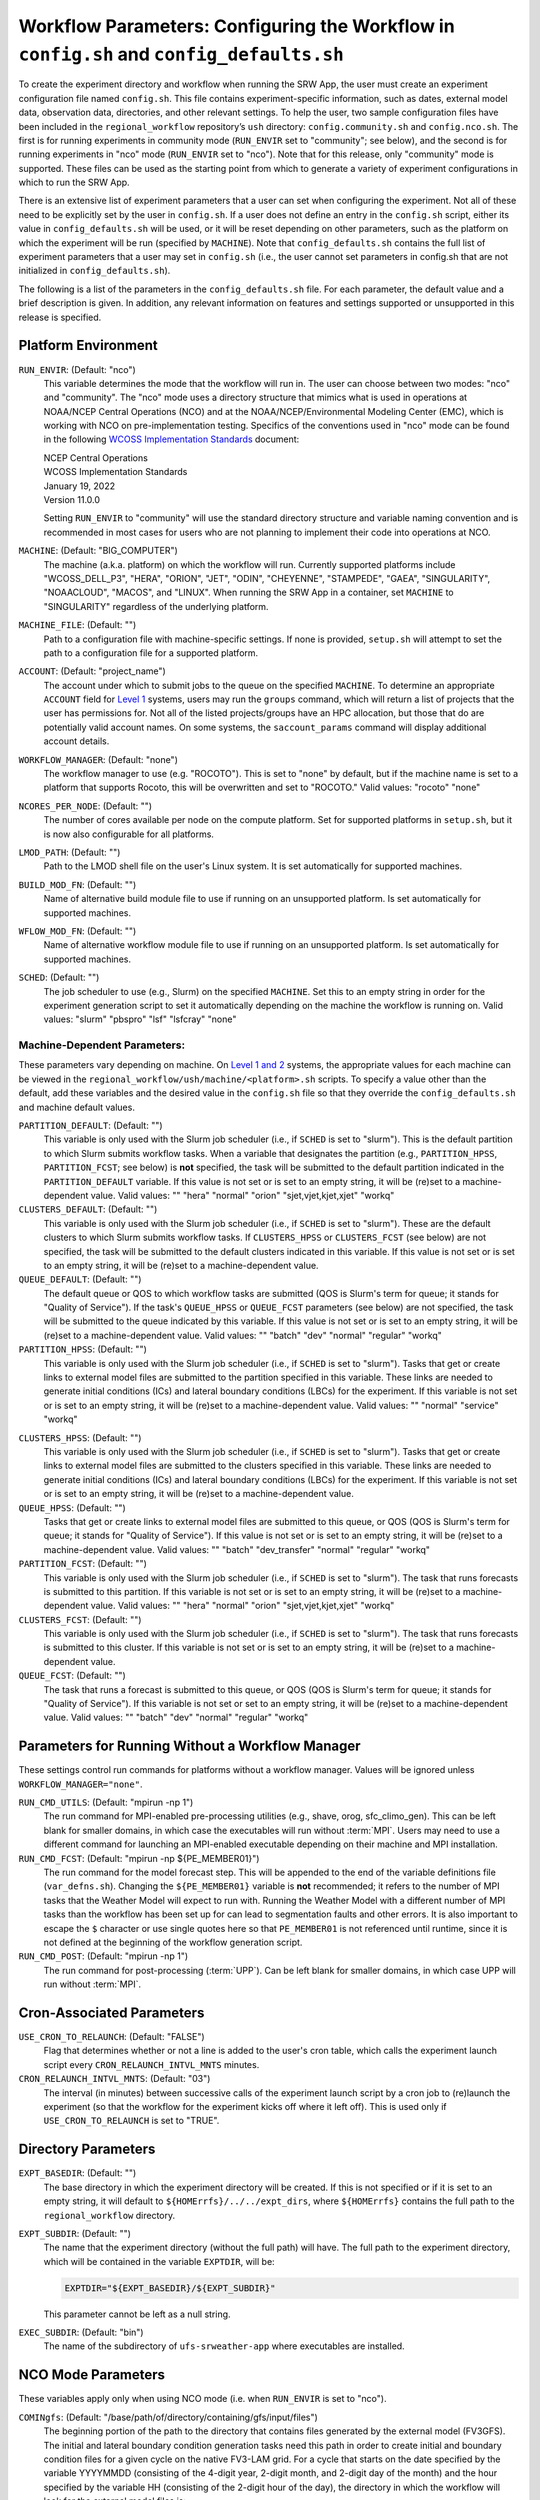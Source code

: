 .. _ConfigWorkflow:

============================================================================================
Workflow Parameters: Configuring the Workflow in ``config.sh`` and ``config_defaults.sh``		
============================================================================================
To create the experiment directory and workflow when running the SRW App, the user must create an experiment configuration file named ``config.sh``. This file contains experiment-specific information, such as dates, external model data, observation data, directories, and other relevant settings. To help the user, two sample configuration files have been included in the ``regional_workflow`` repository’s ``ush`` directory: ``config.community.sh`` and ``config.nco.sh``. The first is for running experiments in community mode (``RUN_ENVIR`` set to "community"; see below), and the second is for running experiments in "nco" mode (``RUN_ENVIR`` set to "nco"). Note that for this release, only "community" mode is supported. These files can be used as the starting point from which to generate a variety of experiment configurations in which to run the SRW App.

There is an extensive list of experiment parameters that a user can set when configuring the experiment. Not all of these need to be explicitly set by the user in ``config.sh``. If a user does not define an entry in the ``config.sh`` script, either its value in ``config_defaults.sh`` will be used, or it will be reset depending on other parameters, such as the platform on which the experiment will be run (specified by ``MACHINE``). Note that ``config_defaults.sh`` contains the full list of experiment parameters that a user may set in ``config.sh`` (i.e., the user cannot set parameters in config.sh that are not initialized in ``config_defaults.sh``).

The following is a list of the parameters in the ``config_defaults.sh`` file. For each parameter, the default value and a brief description is given. In addition, any relevant information on features and settings supported or unsupported in this release is specified.

Platform Environment
====================
``RUN_ENVIR``: (Default: "nco")
   This variable determines the mode that the workflow will run in. The user can choose between two modes: "nco" and "community". The "nco" mode uses a directory structure that mimics what is used in operations at NOAA/NCEP Central Operations (NCO) and at the NOAA/NCEP/Environmental Modeling Center (EMC), which is working with NCO on pre-implementation testing. Specifics of the conventions used in "nco" mode can be found in the following `WCOSS Implementation Standards <https://www.nco.ncep.noaa.gov/idsb/implementation_standards/>`__ document:

   | NCEP Central Operations
   | WCOSS Implementation Standards
   | January 19, 2022
   | Version 11.0.0
   
   Setting ``RUN_ENVIR`` to "community" will use the standard directory structure and variable naming convention and is recommended in most cases for users who are not planning to implement their code into operations at NCO.

``MACHINE``: (Default: "BIG_COMPUTER")
   The machine (a.k.a. platform) on which the workflow will run. Currently supported platforms include "WCOSS_DELL_P3", "HERA", "ORION", "JET", "ODIN", "CHEYENNE", "STAMPEDE", "GAEA", "SINGULARITY", "NOAACLOUD", "MACOS", and "LINUX". When running the SRW App in a container, set ``MACHINE`` to "SINGULARITY" regardless of the underlying platform. 

``MACHINE_FILE``: (Default: "")
   Path to a configuration file with machine-specific settings. If none is provided, ``setup.sh`` will attempt to set the path to a configuration file for a supported platform.

``ACCOUNT``: (Default: "project_name")
   The account under which to submit jobs to the queue on the specified ``MACHINE``. To determine an appropriate ``ACCOUNT`` field for `Level 1 <https://github.com/ufs-community/ufs-srweather-app/wiki/Supported-Platforms-and-Compilers>`__ systems, users may run the ``groups`` command, which will return a list of projects that the user has permissions for. Not all of the listed projects/groups have an HPC allocation, but those that do are potentially valid account names. On some systems, the ``saccount_params`` command will display additional account details. 

``WORKFLOW_MANAGER``: (Default: "none")
   The workflow manager to use (e.g. "ROCOTO"). This is set to "none" by default, but if the machine name is set to a platform that supports Rocoto, this will be overwritten and set to "ROCOTO." Valid values: "rocoto" "none"

``NCORES_PER_NODE``: (Default: "")
   The number of cores available per node on the compute platform. Set for supported platforms in ``setup.sh``, but it is now also configurable for all platforms.

``LMOD_PATH``: (Default: "")
   Path to the LMOD shell file on the user's Linux system. It is set automatically for supported machines.

``BUILD_MOD_FN``: (Default: "")
   Name of alternative build module file to use if running on an unsupported platform. Is set automatically for supported machines.

``WFLOW_MOD_FN``: (Default: "")
   Name of alternative workflow module file to use if running on an unsupported platform. Is set automatically for supported machines.

``SCHED``: (Default: "")
   The job scheduler to use (e.g., Slurm) on the specified ``MACHINE``. Set this to an empty string in order for the experiment generation script to set it automatically depending on the machine the workflow is running on. Valid values: "slurm" "pbspro" "lsf" "lsfcray" "none"

Machine-Dependent Parameters:
-------------------------------
These parameters vary depending on machine. On `Level 1 and 2 <https://github.com/ufs-community/ufs-srweather-app/wiki/Supported-Platforms-and-Compilers>`__ systems, the appropriate values for each machine can be viewed in the ``regional_workflow/ush/machine/<platform>.sh`` scripts. To specify a value other than the default, add these variables and the desired value in the ``config.sh`` file so that they override the ``config_defaults.sh`` and machine default values. 

``PARTITION_DEFAULT``: (Default: "")
   This variable is only used with the Slurm job scheduler (i.e., if ``SCHED`` is set to "slurm"). This is the default partition to which Slurm submits workflow tasks. When a variable that designates the partition (e.g., ``PARTITION_HPSS``, ``PARTITION_FCST``; see below) is **not** specified, the task will be submitted to the default partition indicated in the ``PARTITION_DEFAULT`` variable. If this value is not set or is set to an empty string, it will be (re)set to a machine-dependent value. Valid values: "" "hera" "normal" "orion" "sjet,vjet,kjet,xjet" "workq"

``CLUSTERS_DEFAULT``: (Default: "")
   This variable is only used with the Slurm job scheduler (i.e., if ``SCHED`` is set to "slurm"). These are the default clusters to which Slurm submits workflow tasks. If ``CLUSTERS_HPSS`` or ``CLUSTERS_FCST`` (see below) are not specified, the task will be submitted to the default clusters indicated in this variable. If this value is not set or is set to an empty string, it will be (re)set to a machine-dependent value. 

``QUEUE_DEFAULT``: (Default: "")
   The default queue or QOS to which workflow tasks are submitted (QOS is Slurm's term for queue; it stands for "Quality of Service"). If the task's ``QUEUE_HPSS`` or ``QUEUE_FCST`` parameters (see below) are not specified, the task will be submitted to the queue indicated by this variable. If this value is not set or is set to an empty string, it will be (re)set to a machine-dependent value. Valid values: "" "batch" "dev" "normal" "regular" "workq"

``PARTITION_HPSS``: (Default: "")
   This variable is only used with the Slurm job scheduler (i.e., if ``SCHED`` is set to "slurm"). Tasks that get or create links to external model files are submitted to the partition specified in this variable. These links are needed to generate initial conditions (ICs) and lateral boundary conditions (LBCs) for the experiment. If this variable is not set or is set to an empty string, it will be (re)set to a machine-dependent value. Valid values: "" "normal" "service" "workq"

..
   COMMENT: Wouldn't it be reset to the PARTITION_DEFAULT value? 

``CLUSTERS_HPSS``: (Default: "")
   This variable is only used with the Slurm job scheduler (i.e., if ``SCHED`` is set to "slurm"). Tasks that get or create links to external model files are submitted to the clusters specified in this variable. These links are needed to generate initial conditions (ICs) and lateral boundary conditions (LBCs) for the experiment. If this variable is not set or is set to an empty string, it will be (re)set to a machine-dependent value. 

``QUEUE_HPSS``: (Default: "")
   Tasks that get or create links to external model files are submitted to this queue, or QOS (QOS is Slurm's term for queue; it stands for "Quality of Service"). If this value is not set or is set to an empty string, it will be (re)set to a machine-dependent value. Valid values: "" "batch" "dev_transfer" "normal" "regular" "workq"

``PARTITION_FCST``: (Default: "")
   This variable is only used with the Slurm job scheduler (i.e., if ``SCHED`` is set to "slurm"). The task that runs forecasts is submitted to this partition. If this variable is not set or is set to an empty string, it will be (re)set to a machine-dependent value. Valid values: "" "hera" "normal" "orion" "sjet,vjet,kjet,xjet" "workq"

``CLUSTERS_FCST``: (Default: "")
   This variable is only used with the Slurm job scheduler (i.e., if ``SCHED`` is set to "slurm"). The task that runs forecasts is submitted to this cluster. If this variable is not set or is set to an empty string, it will be (re)set to a machine-dependent value. 

``QUEUE_FCST``: (Default: "")
   The task that runs a forecast is submitted to this queue, or QOS (QOS is Slurm's term for queue; it stands for "Quality of Service"). If this variable is not set or set to an empty string, it will be (re)set to a machine-dependent value. Valid values: "" "batch" "dev" "normal" "regular" "workq"

Parameters for Running Without a Workflow Manager
=================================================
These settings control run commands for platforms without a workflow manager. Values will be ignored unless ``WORKFLOW_MANAGER="none"``.

``RUN_CMD_UTILS``: (Default: "mpirun -np 1")
   The run command for MPI-enabled pre-processing utilities (e.g., shave, orog, sfc_climo_gen). This can be left blank for smaller domains, in which case the executables will run without :term:`MPI`. Users may need to use a different command for launching an MPI-enabled executable depending on their machine and MPI installation.

``RUN_CMD_FCST``: (Default: "mpirun -np \${PE_MEMBER01}")
   The run command for the model forecast step. This will be appended to the end of the variable definitions file (``var_defns.sh``). Changing the ``${PE_MEMBER01}`` variable is **not** recommended; it refers to the number of MPI tasks that the Weather Model will expect to run with. Running the Weather Model with a different number of MPI tasks than the workflow has been set up for can lead to segmentation faults and other errors. It is also important to escape the ``$`` character or use single quotes here so that ``PE_MEMBER01`` is not referenced until runtime, since it is not defined at the beginning of the workflow generation script.

``RUN_CMD_POST``: (Default: "mpirun -np 1")
   The run command for post-processing (:term:`UPP`). Can be left blank for smaller domains, in which case UPP will run without :term:`MPI`.

Cron-Associated Parameters
==========================
``USE_CRON_TO_RELAUNCH``: (Default: "FALSE")
   Flag that determines whether or not a line is added to the user's cron table, which calls the experiment launch script every ``CRON_RELAUNCH_INTVL_MNTS`` minutes.

``CRON_RELAUNCH_INTVL_MNTS``: (Default: "03")
   The interval (in minutes) between successive calls of the experiment launch script by a cron job to (re)launch the experiment (so that the workflow for the experiment kicks off where it left off). This is used only if ``USE_CRON_TO_RELAUNCH`` is set to "TRUE".

..
   COMMENT: Are these variables set in a machine script somewhere for Level 1 systems? I've used cron but never had to set these. It seems like the default for NOAA Cloud is "01". 

Directory Parameters
====================
``EXPT_BASEDIR``: (Default: "")
   The base directory in which the experiment directory will be created. If this is not specified or if it is set to an empty string, it will default to ``${HOMErrfs}/../../expt_dirs``, where ``${HOMErrfs}`` contains the full path to the ``regional_workflow`` directory.

``EXPT_SUBDIR``: (Default: "")
   The name that the experiment directory (without the full path) will have. The full path to the experiment directory, which will be contained in the variable ``EXPTDIR``, will be:

   .. code-block:: console

      EXPTDIR="${EXPT_BASEDIR}/${EXPT_SUBDIR}"

   This parameter cannot be left as a null string.

``EXEC_SUBDIR``: (Default: "bin")
   The name of the subdirectory of ``ufs-srweather-app`` where executables are installed.

.. _NCOModeParms:

NCO Mode Parameters
===================
These variables apply only when using NCO mode (i.e. when ``RUN_ENVIR`` is set to "nco").

``COMINgfs``: (Default: "/base/path/of/directory/containing/gfs/input/files")
   The beginning portion of the path to the directory that contains files generated by the external model (FV3GFS). The initial and lateral boundary condition generation tasks need this path in order to create initial and boundary condition files for a given cycle on the native FV3-LAM grid. For a cycle that starts on the date specified by the variable YYYYMMDD (consisting of the 4-digit year, 2-digit month, and 2-digit day of the month) and the hour specified by the variable HH (consisting of the 2-digit hour of the day), the directory in which the workflow will look for the external model files is:

   .. code-block:: console

      $COMINgfs/gfs.$yyyymmdd/$hh/atmos

..
   COMMENT: Should "atmos" be at the end of this file path? If so, is it standing in for something (like FV3GFS), or is "atmos" actually part of the file path? Are the files created directly in the "atmos" folder? Or is there an "ICS" and "LBCS" directory generated? 

``FIXLAM_NCO_BASEDIR``: (Default: "")
   The base directory containing pregenerated grid, orography, and surface climatology files. For the pregenerated grid specified by ``PREDEF_GRID_NAME``, these "fixed" files are located in:

   .. code-block:: console

      ${FIXLAM_NCO_BASEDIR}/${PREDEF_GRID_NAME}

   The workflow scripts will create a symlink in the experiment directory that will point to a subdirectory (having the name of the grid being used) under this directory. This variable should be set to a null string in this file, but it can be specified in the user-specified workflow configuration file (e.g., ``config.sh``).

``STMP``: (Default: "/base/path/of/directory/containing/model/input/and/raw/output/files")
   The beginning portion of the path to the directory that will contain :term:`cycle-dependent` model input files, symlinks to :term:`cycle-independent` input files, and raw (i.e., before post-processing) forecast output files for a given :term:`cycle`. The format for cycle dates (cdate) is ``cdate="${YYYYMMDD}${HH}"``, where the date is specified using YYYYMMDD format, and the hour is specified using HH format. The files for a cycle date will be located in the following directory:

   .. code-block:: console

      $STMP/tmpnwprd/$RUN/$cdate

``NET, envir, RUN``:
   Variables used in forming the path to the directory that will contain the post-processor (:term:`UPP`) output files for a given cycle (see ``PTMP`` below). These are defined in the `WCOSS Implementation Standards <https://www.nco.ncep.noaa.gov/idsb/implementation_standards/ImplementationStandards.v11.0.0.pdf?>`__ document (pp. 4-5, 19-20) as follows:

   ``NET``: (Default: "rrfs")
      Model name (first level of ``com`` directory structure)

   ``envir``: (Default: "para")
      Set to "test" during the initial testing phase, "para" when running in parallel (on a schedule), and "prod" in production. (Second level of ``com`` directory structure.)

   ``RUN``: (Default: "experiment_name")
      Name of model run (third level of ``com`` directory structure).

``PTMP``: (Default: "/base/path/of/directory/containing/postprocessed/output/files")
   The beginning portion of the path to the directory that will contain the output files from the post-processor (:term:`UPP`) for a given cycle. For a cycle that starts on the date specified by YYYYMMDD and hour specified by HH (where YYYYMMDD and HH are as described above), the UPP output files will be placed in the following directory:
 
   .. code-block:: console

      $PTMP/com/$NET/$envir/$RUN.$yyyymmdd/$hh

Pre-Processing File Separator Parameters
========================================
``DOT_OR_USCORE``: (Default: "_")
   This variable sets the separator character(s) to use in the names of the grid, mosaic, and orography fixed files. Ideally, the same separator should be used in the names of these fixed files as in the surface climatology fixed files. Valid values: "_" "."

File Name Parameters
====================
``EXPT_CONFIG_FN``: (Default: "config.sh")
   Name of the user-specified configuration file for the forecast experiment.

``RGNL_GRID_NML_FN``: (Default: "regional_grid.nml")
   Name of the file containing namelist settings for the code that generates an "ESGgrid" regional grid.

``FV3_NML_BASE_SUITE_FN``: (Default: "input.nml.FV3")
   Name of the Fortran namelist file containing the forecast model's base suite namelist (i.e., the portion of the namelist that is common to all physics suites).

``FV3_NML_YAML_CONFIG_FN``: (Default: "FV3.input.yml")
   Name of YAML configuration file containing the forecast model's namelist settings for various physics suites.

``FV3_NML_BASE_ENS_FN``: (Default: "input.nml.base_ens")
   Name of the Fortran namelist file containing the forecast model's base ensemble namelist, i.e., the the namelist file that is the starting point from which the namelist files for each of the enesemble members are generated.

``DIAG_TABLE_FN``: (Default: "diag_table")
   Name of the file that specifies the fields that the forecast model will output.

``FIELD_TABLE_FN``: (Default: "field_table")
   Name of the file that specifies the tracers that the forecast model will read in from the :term:`IC/LBC` files.

``DATA_TABLE_FN``: (Default: "data_table")
   Name of the file containing the data table read in by the forecast model.

``MODEL_CONFIG_FN``: (Default: "model_configure")
   Name of the file containing settings and configurations for the :term:`NUOPC`/:term:`ESMF` component.

``NEMS_CONFIG_FN``: (Default: "nems.configure")
   Name of the file containing information about the various :term:`NEMS` components and their run sequence.

``FV3_EXEC_FN``: (Default: "ufs_model")
   Name of the forecast model executable stored in the executables directory (``EXECDIR``; set during experiment generation).

``FCST_MODEL``: (Default: "ufs-weather-model")
   Name of forecast model. Valid values: "ufs-weather-model" "fv3gfs_aqm"

``WFLOW_XML_FN``: (Default: "FV3LAM_wflow.xml")
   Name of the Rocoto workflow XML file that the experiment generation script creates. This file defines the workflow for the experiment.

``GLOBAL_VAR_DEFNS_FN``: (Default: "var_defns.sh")
   Name of the file (a shell script) containing definitions of the primary and secondary experiment variables (parameters). This file is sourced by many scripts (e.g., the J-job scripts corresponding to each workflow task) in order to make all the experiment variables available in those scripts. The primary variables are defined in the default configuration script (``config_defaults.sh``) and in ``config.sh``. The secondary experiment variables are generated by the experiment generation script. 

``EXTRN_MDL_ICS_VAR_DEFNS_FN``: (Default: "extrn_mdl_ics_var_defns.sh")
   Name of the file (a shell script) containing the definitions of variables associated with the external model from which :term:`ICs` are generated. This file is created by the ``GET_EXTRN_ICS_TN`` task because the values of the variables it contains are not known before this task runs. The file is then sourced by the ``MAKE_ICS_TN`` task.

``EXTRN_MDL_LBCS_VAR_DEFNS_FN``: (Default: "extrn_mdl_lbcs_var_defns.sh")
   Name of the file (a shell script) containing the definitions of variables associated with the external model from which :term:`LBCs` are generated. This file is created by the ``GET_EXTRN_LBCS_TN`` task because the values of the variables it contains are not known before this task runs. The file is then sourced by the ``MAKE_ICS_TN`` task.

``WFLOW_LAUNCH_SCRIPT_FN``: (Default: "launch_FV3LAM_wflow.sh")
   Name of the script that can be used to (re)launch the experiment's Rocoto workflow.

``WFLOW_LAUNCH_LOG_FN``: (Default: "log.launch_FV3LAM_wflow")
   Name of the log file that contains the output from successive calls to the workflow launch script (``WFLOW_LAUNCH_SCRIPT_FN``).

Forecast Parameters
===================
``DATE_FIRST_CYCL``: (Default: "YYYYMMDD")
   Starting date of the first forecast in the set of forecasts to run. Format is "YYYYMMDD". Note that this does not include the hour of the day.

``DATE_LAST_CYCL``: (Default: "YYYYMMDD")
   Starting date of the last forecast in the set of forecasts to run. Format is "YYYYMMDD". Note that this does not include the hour of the day.

``CYCL_HRS``: (Default: ( "HH1" "HH2" ))
   An array containing the hours of the day at which to launch forecasts. Forecasts are launched at these hours on each day from ``DATE_FIRST_CYCL`` to ``DATE_LAST_CYCL``, inclusive. Each element of this array must be a two-digit string representing an integer that is less than or equal to 23 (e.g., "00", "03", "12", "23").

``INCR_CYCL_FREQ``: (Default: "24")
   Increment in hours for cycle frequency (cycl_freq). The default is "24", which means cycl_freq=24:00:00.

..
   COMMENT: What is cycl_freq from? It's not mentioned anywhere else here... In general, this definition could be better... need more info. 

``FCST_LEN_HRS``: (Default: "24")
   The length of each forecast, in integer hours.

Model Configuration Parameters
=================================

``DT_ATMOS``: (Default: "")
   Time step for the outermost atmospheric model loop in seconds. This corresponds to the frequency at which the physics routines and the top level dynamics routine are called. (Note that one call to the top-level dynamics routine results in multiple calls to the horizontal dynamics, tracer transport, and vertical dynamics routines; see the `FV3 dycore documentation <https://www.gfdl.noaa.gov/wp-content/uploads/2020/02/FV3-Technical-Description.pdf>`__ for details.) Must be set. Takes an integer value.

..
   COMMENT: FV3 documentation says DT_ATMOS must be set, but in our code, the default value is "". What is the actual default value? And is the default set by the FV3 dycore (or somewhere else) rather than in the SRW App itself?

``RESTART_INTERVAL``: (Default: "0")
   Frequency of the output restart files in hours. Using the default interval ("0"), restart files are produced at the end of a forecast run. When ``RESTART_INTERVAL="1"``, restart files are produced every hour with the prefix "YYYYMMDD.HHmmSS." in the ``RESTART`` directory. 

.. _InlinePost:

``WRITE_DOPOST``: (Default: "FALSE")
   Flag that determines whether to use the INLINE POST option. If TRUE, the ``WRITE_DOPOST`` flag in the ``model_configure`` file will be set to "TRUE", and the post-processing tasks get called from within the weather model so that the post files (:term:`grib2`) are output by the weather model at the same time that it outputs the ``dynf###.nc`` and ``phyf###.nc`` files. Setting ``WRITE_DOPOST="TRUE"``
   turns off the separate ``run_post`` task (i.e., ``RUN_TASK_RUN_POST`` is set to "FALSE") in ``setup.sh``.

   ..
      Should there be an underscore in inline post? 

METplus Parameters
=====================

:ref:`METplus <MetplusComponent>` is a scientific verification framework that spans a wide range of temporal and spatial scales. Many of the METplus parameters are described below, but additional documentation for the METplus components is available on the `METplus website <https://dtcenter.org/community-code/metplus>`__. 

``MODEL``: (Default: "")
   A descriptive name of the user's choice for the model being verified.
   
``MET_INSTALL_DIR``: (Default: "")
   Path to top-level directory of MET installation.

``METPLUS_PATH``: (Default: "")
   Path to top-level directory of METplus installation.

``MET_BIN_EXEC``: (Default: "bin")
   Location where METplus executables are installed.

.. _METParamNote:

.. note::
   Where a date field is required: 
      * YYYY refers to the 4-digit valid year
      * MM refers to the 2-digit valid month
      * DD refers to the 2-digit valid day of the month
      * HH refers to the 2-digit valid hour of the day
      * mm refers to the 2-digit valid minutes of the hour
      * SS refers to the two-digit valid seconds of the hour

``CCPA_OBS_DIR``: (Default: "")
   User-specified location of top-level directory where CCPA hourly precipitation files used by METplus are located. This parameter needs to be set for both user-provided observations and for observations that are retrieved from the NOAA HPSS (if the user has access) via the ``get_obs_ccpa_tn`` task. (This task is activated in the workflow by setting ``RUN_TASK_GET_OBS_CCPA="TRUE"``). 
   METplus configuration files require the use of predetermined directory structure and file names. If the CCPA files are user-provided, they need to follow the anticipated naming structure: ``{YYYYMMDD}/ccpa.t{HH}z.01h.hrap.conus.gb2``, where YYYYMMDD and HH are as described in the note :ref:`above <METParamNote>`. When pulling observations from NOAA HPSS, the data retrieved will be placed in the ``CCPA_OBS_DIR`` directory. This path must be defind as ``/<full-path-to-obs>/ccpa/proc``. METplus is configured to verify 01-, 03-, 06-, and 24-h accumulated precipitation using hourly CCPA files.    

   .. note::
      There is a problem with the valid time in the metadata for files valid from 19 - 00 UTC (i.e., files under the "00" directory). The script to pull the CCPA data from the NOAA HPSS (``regional_workflow/scripts/exregional_get_ccpa_files.sh``) has an example of how to account for this and organize the data into a more intuitive format. When a fix is provided, it will be accounted for in the ``exregional_get_ccpa_files.sh`` script.

``MRMS_OBS_DIR``: (Default: "")
   User-specified location of top-level directory where MRMS composite reflectivity files used by METplus are located. This parameter needs to be set for both user-provided observations and for observations that are retrieved from the NOAA HPSS (if the user has access) via the ``get_obs_mrms_tn`` task (activated in the workflow by setting ``RUN_TASK_GET_OBS_MRMS="TRUE"``). When pulling observations directly from NOAA HPSS, the data retrieved will be placed in this directory. Please note, this path must be defind as ``/<full-path-to-obs>/mrms/proc``. METplus configuration files require the use of a predetermined directory structure and file names. Therefore, if the MRMS files are user-provided, they need to follow the anticipated naming structure: ``{YYYYMMDD}/MergedReflectivityQCComposite_00.50_{YYYYMMDD}-{HH}{mm}{SS}.grib2``, where YYYYMMDD and {HH}{mm}{SS} are as described in the note :ref:`above <METParamNote>`. 

.. note::
   METplus is configured to look for a MRMS composite reflectivity file for the valid time of the forecast being verified; since MRMS composite reflectivity files do not always exactly match the valid time, a script, within the main script to retrieve MRMS data from the NOAA HPSS, is used to identify and rename the MRMS composite reflectivity file to match the valid time of the forecast. The script to pull the MRMS data from the NOAA HPSS has an example of the expected file naming structure: ``regional_workflow/scripts/exregional_get_mrms_files.sh``. This script calls the script used to identify the MRMS file closest to the valid time: ``regional_workflow/ush/mrms_pull_topofhour.py``.


``NDAS_OBS_DIR``: (Default: "")
   User-specified location of top-level directory where NDAS prepbufr files used by METplus are located. This parameter needs to be set for both user-provided observations and for observations that are retrieved from the NOAA HPSS (if the user has access) via the ``get_obs_ndas_tn`` task (activated in the workflow by setting ``RUN_TASK_GET_OBS_NDAS="TRUE"``). When pulling observations directly from NOAA HPSS, the data retrieved will be placed in this directory. Please note, this path must be defined as ``/<full-path-to-obs>/ndas/proc``. METplus is configured to verify near-surface variables hourly and upper-air variables at 00 and 12 UTC with NDAS prepbufr files. METplus configuration files require the use of predetermined file names. Therefore, if the NDAS files are user provided, they need to follow the anticipated naming structure: ``prepbufr.ndas.{YYYYMMDDHH}``, where YYYYMMDD and HH are as described in the note :ref:`above <METParamNote>`. The script to pull the NDAS data from the NOAA HPSS (``regional_workflow/scripts/exregional_get_ndas_files.sh``) has an example of how to rename the NDAS data into a more intuitive format with the valid time listed in the file name.

Initial and Lateral Boundary Condition Generation Parameters
============================================================
``EXTRN_MDL_NAME_ICS``: (Default: "FV3GFS")
   The name of the external model that will provide fields from which initial condition (IC) files, surface files, and 0-th hour boundary condition files will be generated for input into the forecast model. Valid values: "GSMGFS" "FV3GFS" "RAP" "HRRR" "NAM"

``EXTRN_MDL_NAME_LBCS``: (Default: "FV3GFS")
   The name of the external model that will provide fields from which lateral boundary condition (LBC) files (except for the 0-th hour LBC file) will be generated for input into the forecast model. Valid values: "GSMGFS" "FV3GFS" "RAP" "HRRR" "NAM"

``LBC_SPEC_INTVL_HRS``: (Default: "6")
   The interval (in integer hours) at which LBC files will be generated. This is also referred to as the *boundary specification interval*. Note that the model specified in ``EXTRN_MDL_NAME_LBCS`` must have data available at a frequency greater than or equal to that implied by ``LBC_SPEC_INTVL_HRS``. For example, if ``LBC_SPEC_INTVL_HRS`` is set to "6", then the model must have data available at least every 6 hours. It is up to the user to ensure that this is the case.

``EXTRN_MDL_ICS_OFFSET_HRS``: (Default: "0")
   Users may wish to start a forecast using forecast data from a previous cycle of an external model. This variable sets the number of hours earlier the external model started than when the FV3 forecast configured here should start. For example, if the forecast should start from a 6 hour forecast of the GFS, then ``EXTRN_MDL_ICS_OFFSET_HRS="6"``.

``EXTRN_MDL_LBCS_OFFSET_HRS``: (Default: "")
   Users may wish to use lateral boundary conditions from a forecast that was started earlier than the initial time for the FV3 forecast configured here. This variable sets the number of hours earlier the external model started than when the FV3 forecast configured here should start. For example, if the forecast should use lateral boundary conditions from the GFS started 6 hours earlier, then ``EXTRN_MDL_LBCS_OFFSET_HRS="6"``. Note: the default value is model-dependent and set in ``set_extrn_mdl_params.sh``.

``FV3GFS_FILE_FMT_ICS``: (Default: "nemsio")
   If using the FV3GFS model as the source of the :term:`ICs` (i.e., if ``EXTRN_MDL_NAME_ICS="FV3GFS"``), this variable specifies the format of the model files to use when generating the ICs. Valid values: "nemsio" "grib2" "netcdf"

``FV3GFS_FILE_FMT_LBCS``: (Default: "nemsio")
   If using the FV3GFS model as the source of the :term:`LBCs` (i.e., if ``EXTRN_MDL_NAME_ICS="FV3GFS"``), this variable specifies the format of the model files to use when generating the LBCs. Valid values: "nemsio" "grib2" "netcdf"



Base Directories for External Model Files
===========================================

.. note::
   Note that these must be defined as null strings in ``config_defaults.sh`` so that if they are specified by the user in the experiment configuration file (i.e., ``config.sh``), they remain set to those values, and if not, they get set to machine-dependent values.

``EXTRN_MDL_SYSBASEDIR_ICS``: (Default: "")
   Base directory on the local machine containing external model files for generating :term:`ICs` on the native grid. The way the full path containing these files is constructed depends on the user-specified external model for ICs (defined in ``EXTRN_MDL_NAME_ICS`` above).

``EXTRN_MDL_SYSBASEDIR_LBCS``: (Default: "")
   Base directory on the local machine containing external model files for generating :term:`LBCs` on the native grid. The way the full path containing these files is constructed depends on the user-specified external model for LBCs (defined in ``EXTRN_MDL_NAME_LBCS`` above).


User-Staged External Model Directory and File Parameters
========================================================
``USE_USER_STAGED_EXTRN_FILES``: (Default: "FALSE")
   Flag that determines whether or not the workflow will look for the external model files needed for generating :term:`ICs` and :term:`LBCs` in user-specified directories (as opposed to fetching them from mass storage like NOAA HPSS).

``EXTRN_MDL_SOURCE_BASEDIR_ICS``: (Default: "/base/dir/containing/user/staged/extrn/mdl/files/for/ICs")
   Directory containing external model files for generating ICs. If ``USE_USER_STAGED_EXTRN_FILES`` is set to "TRUE", the workflow looks within this directory for a subdirectory named "YYYYMMDDHH", which contains the external model files specified by the array ``EXTRN_MDL_FILES_ICS``. This "YYYYMMDDHH" subdirectory corresponds to the start date and cycle hour of the forecast (see :ref:`above <METParamNote>`). These files will be used to generate the :term:`ICs` on the native FV3-LAM grid. This variable is not used if ``USE_USER_STAGED_EXTRN_FILES`` is set to "FALSE".
 
``EXTRN_MDL_FILES_ICS``: (Default: "ICS_file1" "ICS_file2" "...")
   Array containing the file names to search for in the ``EXTRN_MDL_SOURCE_BASEDIR_ICS`` directory. This variable is not used if ``USE_USER_STAGED_EXTRN_FILES`` is set to "FALSE".

``EXTRN_MDL_SOURCE_BASEDIR_LBCS``: (Default: "/base/dir/containing/user/staged/extrn/mdl/files/for/ICs")
   Analogous to ``EXTRN_MDL_SOURCE_BASEDIR_ICS`` but for :term:`LBCs` instead of :term:`ICs`.

``EXTRN_MDL_FILES_LBCS``: (Default: " "LBCS_file1" "LBCS_file2" "...")
   Analogous to ``EXTRN_MDL_FILES_ICS`` but for :term:`LBCs` instead of :term:`ICs`.


NOMADS Parameters
======================

Set parameters associated with NOMADS online data. 

``NOMADS``: (Default: "FALSE")
   Flag controlling whether to use NOMADS online data.

``NOMADS_file_type``: (Default: "nemsio")
   Flag controlling the format of the data. Valid values: "GRIB2" "grib2" "NEMSIO" "nemsio"


CCPP Parameter
==============
``CCPP_PHYS_SUITE``: (Default: "FV3_GFS_v16")
   This parameter indicates which :term:`CCPP` (Common Community Physics Package) physics suite to use for the forecast(s). The choice of physics suite determines the forecast model's namelist file, the diagnostics table file, the field table file, and the XML physics suite definition file, which are staged in the experiment directory or the :term:`cycle` directories under it. 
   
   **Current supported settings for this parameter are:** 

   | "FV3_GFS_v16" 
   | "FV3_RRFS_v1beta" 
   | "FV3_HRRR"
   | "FV3_WoFS"

   **Other valid values include:**

   | "FV3_GFS_2017_gfdlmp"
   | "FV3_GFS_2017_gfdlmp_regional"
   | "FV3_GFS_v15p2"
   | "FV3_GFS_v15_thompson_mynn_lam3km"
   | "FV3_RRFS_v1alpha"


Stochastic Physics Parameters
================================

For the most updated and detailed documentation of these parameters, see the `UFS Stochastic Physics Documentation <https://stochastic-physics.readthedocs.io/en/latest/namelist_options.html>`__.


``NEW_LSCALE``: (Default: "TRUE") 
   Use correct formula for converting a spatial legnth scale into spectral space. 

Specific Humidity (SHUM) Perturbation Parameters
---------------------------------------------------

``DO_SHUM``: (Default: "FALSE")
   Flag to turn Specific Humidity (SHUM) perturbations on or off. SHUM perturbations multiply the low-level specific humidity by a small random number at each time-step. The SHUM scheme attempts to address missing physics phenomena (e.g., cold pools, gust fronts) most active in convective regions. 

``ISEED_SHUM``: (Default: "2")
   Seed for setting the SHUM random number sequence.

``SHUM_MAG``: (Default: "0.006") 
   Amplitudes of random patterns. Corresponds to the variable ``shum`` in ``input.nml``.

``SHUM_LSCALE``: (Default: "150000")
   Decorrelation spatial scale in meters.

``SHUM_TSCALE``: (Default: "21600")
   Decorrelation timescale in seconds. Corresponds to the variable ``shum_tau`` in ``input.nml``.

``SHUM_INT``: (Default: "3600")
   Interval in seconds to update random pattern (optional). Perturbations still get applied at every time-step. Corresponds to the variable ``shumint`` in ``input.nml``.

.. _SPPT:

Stochastically Perturbed Physics Tendencies (SPPT) Parameters
-----------------------------------------------------------------

SPPT perturbs full physics tendencies *after* the call to the physics suite, unlike :ref:`SPP <SPP>` (below), which perturbs specific tuning parameters within a physics scheme. 

``DO_SPPT``: (Default: "FALSE")
   Flag to turn Stochastically Perturbed Physics Tendencies (SPPT) on or off. SPPT multiplies the physics tendencies by a random number between 0 and 2 before updating the model state. This addresses error in the physics parameterizations (either missing physics or unresolved subgrid processes). It is most active in the boundary layer and convective regions. 

``ISEED_SPPT``: (Default: "1") 
   Seed for setting the SPPT random number sequence.

``SPPT_MAG``: (Default: "0.7")
   Amplitude of random patterns. Corresponds to the variable ``sppt`` in ``input.nml``.

``SPPT_LOGIT``: (Default: "TRUE")
   Limits the SPPT perturbations to between 0 and 2. Should be "TRUE"; otherwise the model will crash.

``SPPT_LSCALE``: (Default: "150000")
   Decorrelation spatial scale in meters. 

``SPPT_TSCALE``: (Default: "21600") 
   Decorrelation timescale in seconds. Corresponds to the variable ``sppt_tau`` in ``input.nml``.
   
``SPPT_INT``: (Default: "3600") 
   Interval in seconds to update random pattern (optional parameter). Perturbations still get applied at every time-step. Corresponds to the variable ``spptint`` in ``input.nml``.

``SPPT_SFCLIMIT``: (Default: "TRUE")
   When "TRUE", tapers the SPPT perturbations to zero at the model’s lowest level, which reduces model crashes. 

``USE_ZMTNBLCK``: (Default: "FALSE")
   When "TRUE", do not apply perturbations below the dividing streamline that is diagnosed by the gravity wave drag, mountain blocking scheme

Stochastic Kinetic Energy Backscatter (SKEB) Parameters
----------------------------------------------------------

``DO_SKEB``: (Default: "FALSE")
   Flag to turn Stochastic Kinetic Energy Backscatter (SKEB) on or off. SKEB adds wind perturbations to the model state. Perturbations are random in space/time, but amplitude is determined by a smoothed dissipation estimate provided by the :term:`dynamical core`. SKEB addresses errors in the dynamics more active in the mid-latitudes.

``ISEED_SKEB``: (Default: "3")
   Seed for setting the SHUM random number sequence.

``SKEB_MAG``: (Default: "0.5") 
   Amplitude of random patterns. Corresponds to the variable ``skeb`` in ``input.nml``.

``SKEB_LSCALE``: (Default: "150000")
   Decorrelation spatial scale in meters. 

``SKEB_TSCALE``: (Default: "21600")
   Decorrelation timescale in seconds. Corresponds to the variable ``skeb_tau`` in ``input.nml``.

``SKEB_INT``: (Default: "3600")
   Interval in seconds to update random pattern (optional). Perturbations still get applied every time-step. Corresponds to the variable ``skebint`` in ``input.nml``.

``SKEBNORM``: (Default: "1")
   Patterns:
      * 0-random pattern is stream function
      * 1-pattern is K.E. norm
      * 2-pattern is vorticity

``SKEB_VDOF``: (Default: "10")
   The number of degrees of freedom in the vertical direction for the SKEB random pattern. 

.. _SPP:

Parameters for Stochastically Perturbed Parameterizations (SPP)
------------------------------------------------------------------

Set default Stochastically Perturbed Parameterizations (SPP) stochastic physics options. Unlike :ref:`SPPT physics <SPPT>`, SPP is applied within the physics, not afterward. SPP perturbs specific tuning parameters within a physics :term:`parameterization` (unlike `SPPT <SPPT>`, which multiplies overall physics tendencies by a random perturbation field *after* the call to the physics suite). Each SPP option is an array, applicable (in order) to the :term:`RAP`/:term:`HRRR`-based parameterization listed in ``SPP_VAR_LIST``. Enter each value of the array in ``config.sh`` as shown below without commas or single quotes (e.g., ``SPP_VAR_LIST=( "pbl" "sfc" "mp" "rad" "gwd"`` ). Both commas and single quotes will be added by Jinja when creating the namelist.

.. note::
   SPP is currently only available for specific physics schemes used in the RAP/HRRR physics suite. Users need to be aware of which :term:`SDF` is chosen when turning this option on. 

``DO_SPP``: (Default: "false")
   Flag to turn SPP on or off. SPP perturbs parameters or variables with unknown or uncertain magnitudes within the physics code based on ranges provided by physics experts.

``ISEED_SPP``: (Default: ( "4" "4" "4" "4" "4" ) )
   The initial seed value for the perturbation pattern. 

``SPP_MAG_LIST``: (Default: ( "0.2" "0.2" "0.75" "0.2" "0.2" ) ) 
   Corresponds to the variable ``spp_prt_list`` in ``input.nml``

``SPP_LSCALE``: (Default: ( "150000.0" "150000.0" "150000.0" "150000.0" "150000.0" ) )
   Length scale in meters.
   
``SPP_TSCALE``: (Default: ( "21600.0" "21600.0" "21600.0" "21600.0" "21600.0" ) ) 
   Time decorrelation length in seconds. Corresponds to the variable ``spp_tau`` in ``input.nml``.

``SPP_SIGTOP1``: (Default: ( "0.1" "0.1" "0.1" "0.1" "0.1") )
   Controls vertical tapering of perturbations at the tropopause and corresponds to the lower sigma level at which to taper perturbations to zero. 

..
   COMMENT: Needs review. 

``SPP_SIGTOP2``: (Default: ( "0.025" "0.025" "0.025" "0.025" "0.025" ) )
   Controls vertical tapering of perturbations at the tropopause and corresponds to the upper sigma level at which to taper perturbations to zero.

..
   COMMENT: Needs review. 

``SPP_STDDEV_CUTOFF``: (Default: ( "1.5" "1.5" "2.5" "1.5" "1.5" ) )
   Perturbation magnitude cutoff in number of standard deviations from the mean. 

..
   COMMENT: Needs review. 

``SPP_VAR_LIST``: (Default: ( "pbl" "sfc" "mp" "rad" "gwd" ) )
   The list of parameterizations to perturb: planetary boundary layer (PBL), surface physics (SFC), microphysics (MP), radiation (RAD), gravity wave drag (GWD). Valid values: "pbl", "sfc", "rad", "gwd", and "mp".


Land Surface Model (LSM) SPP
-------------------------------

Land surface perturbations can be applied to land model parameters and land model prognostic variables. The LSM scheme is intended to address errors in the land model and land-atmosphere interactions. LSM perturbations include soil moisture content [SMC] (volume fraction), vegetation fraction (VGF), albedo (ALB), salinity (SAL), emissivity (EMI), surface roughness (ZOL) (in cm), and soil temperature (STC). Perturbations to soil moisture content (SMC) are only applied at the first time step. Only five perturbations at a time can be applied currently, but all seven are shown below. In addition, only one unique *iseed* value is allowed at the moment, and it is used for each pattern.

The parameters below turn on SPP in Noah or RUC LSM (support for Noah MP is in progress). Please be aware of the :term:`SDF` that you choose if you wish to turn on Land Surface Model (LSM) SPP. SPP in LSM schemes is handled in the ``&nam_sfcperts`` namelist block instead of in ``&nam_sppperts``, where all other SPP is implemented. The default perturbation frequency is determined by the ``fhcyc`` namelist entry. Since that parameter is set to zero in the SRW App, use ``LSM_SPP_EACH_STEP`` to perturb every time step. 

``DO_LSM_SPP``: (Default: "false") 
   Turns on Land Surface Model (LSM) Stochastic Physics Parameterizations (SPP). When "TRUE", sets ``lndp_type=2``, which applies land perturbations to the selected paramaters using a newer scheme designed for data assimilation (DA) ensemble spread. LSM SPP perturbs uncertain land surface fields ("smc" "vgf" "alb" "sal" "emi" "zol" "stc") based on recommendations from physics experts. 

``LSM_SPP_TSCALE``: (Default: ( ( "21600" "21600" "21600" "21600" "21600" "21600" "21600" ) )
   Decorrelation timescale in seconds. 

``LSM_SPP_LSCALE``: (Default: ( ( "150000" "150000" "150000" "150000" "150000" "150000" "150000" ) )
   Decorrelation spatial scale in meters.

``ISEED_LSM_SPP``: (Default: ("9") )
   Seed to initialize the random perturbation pattern.

``LSM_SPP_VAR_LIST``: (Default: ( ( "smc" "vgf" "alb" "sal" "emi" "zol" "stc" ) )
   Indicates which LSM variables to perturb. 

``LSM_SPP_MAG_LIST``: (Default: ( ( "0.2" "0.001" "0.001" "0.001" "0.001" "0.001" "0.2" ) )
   Sets the maximum random pattern amplitude for each of the LSM perturbations. 

``LSM_SPP_EACH_STEP``: (Default: "true") 
   When set to "TRUE", it sets ``lndp_each_step=.true.`` and perturbs each time step. 

.. This is a continuation of the ConfigWorkflow.rst chapter

.. _ConfigParameters:

Grid Generation Parameters
==========================
``GRID_GEN_METHOD``: (Default: "")
   This variable specifies which method to use to generate a regional grid in the horizontal plane. The values that it can take on are:

   * **"ESGgrid":** The "ESGgrid" method will generate a regional version of the Extended Schmidt Gnomonic (ESG) grid using the map projection developed by Jim Purser of EMC (:cite:t:`Purser_2020`). "ESGgrid" is the preferred grid option. 

   * **"GFDLgrid":** The "GFDLgrid" method first generates a "parent" global cubed-sphere grid. Then a portion from tile 6 of the global grid is used as the regional grid. This regional grid is referred to in the grid generation scripts as "tile 7," even though it does not correspond to a complete tile. The forecast is run only on the regional grid (i.e., on tile 7, not on tiles 1 through 6). Note that the "GFDLgrid" grid generation method is the legacy grid generation method. It is not supported in *all* predefined domains. 

.. attention::

   If the experiment uses a **predefined grid** (i.e., if ``PREDEF_GRID_NAME`` is set to the name of a valid predefined grid), then ``GRID_GEN_METHOD`` will be reset to the value of ``GRID_GEN_METHOD`` for that grid. This will happen regardless of whether ``GRID_GEN_METHOD`` is assigned a value in the experiment configuration file; any value assigned will be overwritten.

.. note::

   If the experiment uses a **user-defined grid** (i.e. if ``PREDEF_GRID_NAME`` is set to a null string), then ``GRID_GEN_METHOD`` must be set in the experiment configuration file. Otherwise, the experiment generation will fail because the generation scripts check to ensure that the grid name is set to a non-empty string before creating the experiment directory.

.. _ESGgrid:

ESGgrid Settings
-------------------

The following parameters must be set if using the "ESGgrid" method of generating a regional grid (i.e., when ``GRID_GEN_METHOD="ESGgrid"``). 

``ESGgrid_LON_CTR``: (Default: "")
   The longitude of the center of the grid (in degrees).

``ESGgrid_LAT_CTR``: (Default: "")
   The latitude of the center of the grid (in degrees).

``ESGgrid_DELX``: (Default: "")
   The cell size in the zonal direction of the regional grid (in meters).

``ESGgrid_DELY``: (Default: "")
   The cell size in the meridional direction of the regional grid (in meters).

``ESGgrid_NX``: (Default: "")
   The number of cells in the zonal direction on the regional grid.

``ESGgrid_NY``: (Default: "")
   The number of cells in the meridional direction on the regional grid.

``ESGgrid_WIDE_HALO_WIDTH``: (Default: "")
   The width (in number of grid cells) of the :term:`halo` to add around the regional grid before shaving the halo down to the width(s) expected by the forecast model. 

``ESGgrid_PAZI``: (Default: "")
   The rotational parameter for the "ESGgrid" (in degrees).

.. _WideHalo:

.. note::
   A :term:`halo` is the strip of cells surrounding the regional grid; the halo is used to feed in the lateral boundary conditions to the grid. The forecast model requires **grid** files containing 3-cell- and 4-cell-wide halos and **orography** files with 0-cell- and 3-cell- wide halos. In order to generate grid and orography files with appropriately-sized halos, the grid and orography tasks create preliminary files with halos around the regional domain of width ``ESGgrid_WIDE_HALO_WIDTH`` cells. The files are then read in and "shaved" down to obtain grid files with 3-cell-wide and 4-cell-wide halos and orography files with 0-cell-wide and 3-cell-wide halos. The original halo that gets shaved down is referred to as the "wide" halo because it is wider than the 0-cell-wide, 3-cell-wide, and 4-cell-wide halos that we eventually end up with. Note that the grid and orography files with the wide halo are only needed as intermediates in generating the files with 0-cell-, 3-cell-, and 4-cell-wide halos; they are not needed by the forecast model.

..
   COMMENT: There's a note that we "probably don't need to make ESGgrid_WIDE_HALO_WIDTH a user-specified variable.  Just set it in the function set_gridparams_ESGgrid.sh". Has this been done? I thought there was a default value of 6. Does this come from set_gridparams_ESGgrid.sh? Will it overwirte what's added here?


GFDLgrid Settings
---------------------

The following parameters must be set if using the "GFDLgrid" method of generating a regional grid (i.e., when ``GRID_GEN_METHOD="GFDLgrid"``). Note that the regional grid is defined with respect to a "parent" global cubed-sphere grid. Thus, all the parameters for a global cubed-sphere grid must be specified even though the model equations are integrated only on the regional grid. Tile 6 has arbitrarily been chosen as the tile to use to orient the global parent grid on the sphere (Earth). For convenience, the regional grid is denoted as "tile 7" even though it is embedded within tile 6 (i.e., it doesn't extend beyond the boundary of tile 6). Its exact location within tile 6 is determined by specifying the starting and ending i- and j-indices of the regional grid on tile 6, where i is the grid index in the x direction and j is the grid index in the y direction. All of this information is set in the variables below. 

``GFDLgrid_LON_T6_CTR``: (Default: "")
   Longitude of the center of tile 6 (in degrees).

``GFDLgrid_LAT_T6_CTR``: (Default: "")
   Latitude of the center of tile 6 (in degrees).

``GFDLgrid_RES``: (Default: "")
   Number of points in either of the two horizontal directions (x and y) on each tile of the parent global cubed-sphere grid. Valid values: "48" "96" "192" "384" "768" "1152" "3072"

   ..
      COMMENT: Are these still the valid values? Are there others?
   
   .. note::
      ``GFDLgrid_RES`` is a misnomer because it specifies *number* of grid cells, not grid size (in meters or kilometers). However, we keep this name in order to remain consistent with the usage of the word "resolution" in the global forecast model and auxiliary codes. The mapping from ``GFDLgrid_RES`` to a nominal resolution (grid cell size) for several values of ``GFDLgrid_RES`` is as follows (assuming a uniform global grid, i.e., with Schmidt stretch factor ``GFDLgrid_STRETCH_FAC="1"``):
      
         +----------------+--------------------+
         | GFDLgrid_RES   | typical cell size  |
         +================+====================+
         | 192            |      50 km         |
         +----------------+--------------------+
         | 384            |      25 km         |
         +----------------+--------------------+
         | 768            |      13 km         |
         +----------------+--------------------+
         | 1152           |      8.5 km        |
         +----------------+--------------------+
         | 3072           |      3.2 km        |
         +----------------+--------------------+

      Note that these are only typical cell sizes. The actual cell size on the global grid tiles varies somewhat as we move across a tile.


``GFDLgrid_STRETCH_FAC``: (Default: "")
   Stretching factor used in the Schmidt transformation applied to the parent cubed-sphere grid. Setting the Schmidt stretching factor (``GFDLgrid_STRETCH_FAC``) to a value greater than 1 shrinks tile 6, while setting it to a value less than 1 (but still greater than 0) expands it. The remaining 5 tiles change shape as necessary to maintain global coverage of the grid.

``GFDLgrid_REFINE_RATIO``: (Default: "")
   Cell refinement ratio for the regional grid. It refers to the number of cells in either the x or y direction on the regional grid (tile 7) that abut one cell on its parent tile (tile 6).

``GFDLgrid_ISTART_OF_RGNL_DOM_ON_T6G``: (Default: "")
   i-index on tile 6 at which the regional grid (tile 7) starts.

``GFDLgrid_IEND_OF_RGNL_DOM_ON_T6G``: (Default: "")
   i-index on tile 6 at which the regional grid (tile 7) ends.

``GFDLgrid_JSTART_OF_RGNL_DOM_ON_T6G``: (Default: "")
   j-index on tile 6 at which the regional grid (tile 7) starts.

``GFDLgrid_JEND_OF_RGNL_DOM_ON_T6G``: (Default: "")
   j-index on tile 6 at which the regional grid (tile 7) ends.

``GFDLgrid_USE_GFDLgrid_RES_IN_FILENAMES``: (Default: "")
   Flag that determines the file naming convention to use for grid, orography, and surface climatology files (or, if using pregenerated files, the naming convention that was used to name these files).  These files usually start with the string ``"C${RES}_"``, where ``RES`` is an integer. In the global forecast model, ``RES`` is the number of points in each of the two horizontal directions (x and y) on each tile of the global grid (defined here as ``GFDLgrid_RES``). If this flag is set to "TRUE", ``RES`` will be set to ``GFDLgrid_RES`` just as in the global forecast model. If it is set to "FALSE", we calculate (in the grid generation task) an "equivalent global uniform cubed-sphere resolution" -- call it ``RES_EQUIV`` -- and then set ``RES`` equal to it. ``RES_EQUIV`` is the number of grid points in each of the x and y directions on each tile that a global UNIFORM (i.e., stretch factor of 1) cubed-sphere grid would need to have in order to have the same average grid size as the regional grid. This is a more useful indicator of the grid size because it takes into account the effects of ``GFDLgrid_RES``, ``GFDLgrid_STRETCH_FAC``, and ``GFDLgrid_REFINE_RATIO`` in determining the regional grid's typical grid size, whereas simply setting RES to ``GFDLgrid_RES`` doesn't take into account the effects of ``GFDLgrid_STRETCH_FAC`` and ``GFDLgrid_REFINE_RATIO`` on the regional grid's resolution. Nevertheless, some users still prefer to use ``GFDLgrid_RES`` in the file names, so we allow for that here by setting this flag to "TRUE".

Computational Forecast Parameters
=================================

``LAYOUT_X, LAYOUT_Y``: (Default: "")
   The number of :term:`MPI` tasks (processes) to use in the two horizontal directions (x and y) of the regional grid when running the forecast model.

``BLOCKSIZE``: (Default: "")
   The amount of data that is passed into the cache at a time.

.. note::

   In ``config_defaults.sh`` these parameters are set to null strings so that:

   #. If the experiment is using a predefined grid and the user sets the ``BLOCKSIZE`` parameter in the user-specified experiment configuration file (i.e., ``config.sh``), that value will be used in the forecast(s). Otherwise, the default ``BLOCKSIZE`` for that predefined grid will be used.
   #. If the experiment is *not* using a predefined grid (i.e., it is using a custom grid whose parameters are specified in the experiment configuration file), then the user must specify a value for the ``BLOCKSIZE`` parameter in that configuration file. Otherwise, it will remain set to a null string, and the experiment generation will fail, because the generation scripts check to ensure that all the parameters defined in this section are set to non-empty strings before creating the experiment directory.

.. _WriteComp:

Write-Component (Quilting) Parameters
======================================

.. note::
   The :term:`UPP` (called by the ``RUN_POST_TN`` task) cannot process output on the native grid types ("GFDLgrid" and "ESGgrid"), so output fields are interpolated to a **write-component grid** before writing them to an output file. The output files written by the UFS Weather Model model use an Earth System Modeling Framework (ESMF) component, referred to as the **write component**. This model component is configured with settings in the ``model_configure`` file, as described in `Section 4.2.3 <https://ufs-weather-model.readthedocs.io/en/latest/InputsOutputs.html?highlight=write-component#model-configurefile>`__ of the UFS Weather Model documentation.  

``QUILTING``: (Default: "TRUE")

.. attention::
   The regional grid requires the use of the write component, so users generally should not need to change the default value for ``QUILTING``. 

   Flag that determines whether to use the write component for writing forecast output files to disk. If set to "TRUE", the forecast model will output files named ``dynf$HHH.nc`` and ``phyf$HHH.nc`` (where HHH is the 3-digit forecast hour) containing dynamics and physics fields, respectively, on the write-component grid. For example, the output files for the 3rd hour of the forecast would be ``dynf$003.nc`` and ``phyf$003.nc``. (The regridding from the native FV3-LAM grid to the write-component grid is done by the forecast model.) If ``QUILTING`` is set to "FALSE", then the output file names are ``fv3_history.nc`` and ``fv3_history2d.nc``, and they contain fields on the native grid. Although the UFS Weather Model can run without quilting, the regional grid requires the use of the write component. Therefore, QUILTING should be set to "TRUE" when running the SRW App. If ``QUILTING`` is set to "FALSE", the ``RUN_POST_TN`` (meta)task cannot run because the :term:`UPP` code that this task calls cannot process fields on the native grid. In that case, the ``RUN_POST_TN`` (meta)task will be automatically removed from the Rocoto workflow XML. The :ref:`INLINE POST <InlinePost>` option also requires ``QUILTING`` to be set to "TRUE" in the SRW App. 

``PRINT_ESMF``: (Default: "FALSE")
   Flag that determines whether to output extra (debugging) information from ESMF routines. Must be "TRUE" or "FALSE". Note that the write component uses ESMF library routines to interpolate from the native forecast model grid to the user-specified output grid (which is defined in the model configuration file ``model_configure`` in the forecast run directory).

``WRTCMP_write_groups``: (Default: "1")
   The number of write groups (i.e., groups of :term:`MPI` tasks) to use in the write component.

``WRTCMP_write_tasks_per_group``: (Default: "20")
   The number of MPI tasks to allocate for each write group.

``WRTCMP_output_grid``: (Default: "''")
   Sets the type (coordinate system) of the write component grid. The default empty string forces the user to set a valid value for ``WRTCMP_output_grid`` in ``config.sh`` if specifying a *custom* grid. When creating an experiment with a user-defined grid, this parameter must be specified or the experiment will fail. Valid values: "lambert_conformal" "regional_latlon" "rotated_latlon"

``WRTCMP_cen_lon``: (Default: "")
   Longitude (in degrees) of the center of the write component grid. Can usually be set to the corresponding value from the native grid.

``WRTCMP_cen_lat``: (Default: "")
   Latitude (in degrees) of the center of the write component grid. Can usually be set to the corresponding value from the native grid.

``WRTCMP_lon_lwr_left``: (Default: "")
   Longitude (in degrees) of the center of the lower-left (southwest) cell on the write component grid. If using the "rotated_latlon" coordinate system, this is expressed in terms of the rotated longitude. Must be set manually when running an experiment with a user-defined grid.

``WRTCMP_lat_lwr_left``: (Default: "")
   Latitude (in degrees) of the center of the lower-left (southwest) cell on the write component grid. If using the "rotated_latlon" coordinate system, this is expressed in terms of the rotated latitude. Must be set manually when running an experiment with a user-defined grid.

**The following parameters must be set when** ``WRTCMP_output_grid`` **is set to "rotated_latlon":**

``WRTCMP_lon_upr_rght``: (Default: "")
   Longitude (in degrees) of the center of the upper-right (northeast) cell on the write component grid (expressed in terms of the rotated longitude).

``WRTCMP_lat_upr_rght``: (Default: "")
   Latitude (in degrees) of the center of the upper-right (northeast) cell on the write component grid (expressed in terms of the rotated latitude).

``WRTCMP_dlon``: (Default: "")
   Size (in degrees) of a grid cell on the write component grid (expressed in terms of the rotated longitude).

``WRTCMP_dlat``: (Default: "")
   Size (in degrees) of a grid cell on the write component grid (expressed in terms of the rotated latitude).

**The following parameters must be set when** ``WRTCMP_output_grid`` **is set to "lambert_conformal":**

``WRTCMP_stdlat1``: (Default: "")
   First standard latitude (in degrees) in definition of Lambert conformal projection.

``WRTCMP_stdlat2``: (Default: "")
   Second standard latitude (in degrees) in definition of Lambert conformal projection.

``WRTCMP_nx``: (Default: "")
   Number of grid points in the x-coordinate of the Lambert conformal projection.

``WRTCMP_ny``: (Default: "")
   Number of grid points in the y-coordinate of the Lambert conformal projection.

``WRTCMP_dx``: (Default: "")
   Grid cell size (in meters) along the x-axis of the Lambert conformal projection.

``WRTCMP_dy``: (Default: "")
   Grid cell size (in meters) along the y-axis of the Lambert conformal projection. 


Predefined Grid Parameters
==========================
``PREDEF_GRID_NAME``: (Default: "")
   This parameter specifies the name of a predefined regional grid. Setting ``PREDEF_GRID_NAME`` provides a convenient method of specifying a commonly used set of grid-dependent parameters. The predefined grid parameters are specified in the script ``ush/set_predef_grid_params.sh``. 
   
   **Currently supported options:**
   
   | "RRFS_CONUS_25km"
   | "RRFS_CONUS_13km"
   | "RRFS_CONUS_3km"
   | "SUBCONUS_Ind_3km" 
   
   **Other valid values include:**

   | "CONUS_25km_GFDLgrid" 
   | "CONUS_3km_GFDLgrid"
   | "EMC_AK" 
   | "EMC_HI" 
   | "EMC_PR" 
   | "EMC_GU" 
   | "GSL_HAFSV0.A_25km" 
   | "GSL_HAFSV0.A_13km" 
   | "GSL_HAFSV0.A_3km" 
   | "GSD_HRRR_AK_50km"
   | "RRFS_AK_13km" 
   | "RRFS_AK_3km" 
   | "RRFS_CONUScompact_25km"
   | "RRFS_CONUScompact_13km"
   | "RRFS_CONUScompact_3km"
   | "RRFS_NA_13km" 
   | "RRFS_NA_3km"
   | "RRFS_SUBCONUS_3km" 
   | "WoFS_3km"

.. note::

   * If ``PREDEF_GRID_NAME`` is set to a valid predefined grid name, the grid generation method ``GRID_GEN_METHOD``, the (native) grid parameters, and the write-component grid parameters are set to predefined values for the specified grid, overwriting any settings of these parameters in the user-specified experiment configuration file (``config.sh``).  In addition, if the time step ``DT_ATMOS`` and the computational parameters ``LAYOUT_X``, ``LAYOUT_Y``, and ``BLOCKSIZE`` are not specified in that configuration file, they are also set to predefined values for the specified grid.

   * If ``PREDEF_GRID_NAME`` is set to an empty string, it implies the user is providing the native grid parameters in the user-specified experiment configuration file (``EXPT_CONFIG_FN``).  In this case, the grid generation method ``GRID_GEN_METHOD``, the native grid parameters, and the write-component grid parameters as well as the main time step (``DT_ATMOS``) and the computational parameters ``LAYOUT_X``, ``LAYOUT_Y``, and ``BLOCKSIZE`` must be set in that configuration file. Otherwise, the values of all of these parameters in this default experiment configuration file will be used.


Pre-existing Directory Parameter
================================
``PREEXISTING_DIR_METHOD``: (Default: "delete")
   This variable determines the method to use to deal with pre-existing directories (generated by previous calls to the experiment generation script using the same experiment name (``EXPT_SUBDIR``) as the current experiment). This variable must be set to one of three valid values: "delete", "rename", and "quit".  The resulting behavior for each of these values is as follows:

   * **"delete":** The preexisting directory is deleted and a new directory (having the same name as the original preexisting directory) is created.

   * **"rename":** The preexisting directory is renamed and a new directory (having the same name as the original pre-existing directory) is created. The new name of the preexisting directory consists of its original name and the suffix "_oldNNN", where NNN is a 3-digit integer chosen to make the new name unique.

   * **"quit":** The preexisting directory is left unchanged, but execution of the currently running script is terminated. In this case, the preexisting directory must be dealt with manually before rerunning the script.


Verbose Parameter
=================
``VERBOSE``: (Default: "TRUE")
   Flag that determines whether the experiment generation and workflow task scripts print out extra informational messages. Valid values: "TRUE" "true" "YES" "yes" "FALSE" "false" "NO" "no"

Debug Parameter
=================
``DEBUG``: (Default: "FALSE")
   Flag that determines whether to print out very detailed debugging messages.  Note that if DEBUG is set to TRUE, then VERBOSE will also get reset to TRUE if it isn't already. Valid values: "TRUE" "true" "YES" "yes" "FALSE" "false" "NO" "no"

.. _WFTasks:

Rocoto Workflow Tasks
========================

Set the names of the various Rocoto workflow tasks. These names usually do not need to be changed. 

**Baseline Tasks:**

| ``MAKE_GRID_TN``: (Default: "make_grid")
| ``MAKE_OROG_TN``: (Default: "make_orog")
| ``MAKE_SFC_CLIMO_TN``: (Default: "make_sfc_climo")
| ``GET_EXTRN_ICS_TN``: (Default: "get_extrn_ics")
| ``GET_EXTRN_LBCS_TN``: (Default: "get_extrn_lbcs")
| ``MAKE_ICS_TN``: (Default: "make_ics")
| ``MAKE_LBCS_TN``: (Default: "make_lbcs")
| ``RUN_FCST_TN``: (Default: "run_fcst")
| ``RUN_POST_TN``: (Default: "run_post")

**METplus Verification Tasks:** When running METplus verification tasks, the following task names are also added to the Rocoto workflow:

| ``GET_OBS``: (Default: "get_obs")
| ``GET_OBS_CCPA_TN``: (Default: "get_obs_ccpa")
| ``GET_OBS_MRMS_TN``: (Default: "get_obs_mrms")
| ``GET_OBS_NDAS_TN``: (Default: "get_obs_ndas")
| ``VX_TN``: (Default: "run_vx")
| ``VX_GRIDSTAT_TN``: (Default: "run_gridstatvx")
| ``VX_GRIDSTAT_REFC_TN``: (Default: "run_gridstatvx_refc")
| ``VX_GRIDSTAT_RETOP_TN``: (Default: "run_gridstatvx_retop")
| ``VX_GRIDSTAT_03h_TN``: (Default: "run_gridstatvx_03h")
| ``VX_GRIDSTAT_06h_TN``: (Default: "run_gridstatvx_06h")
| ``VX_GRIDSTAT_24h_TN``: (Default: "run_gridstatvx_24h")
| ``VX_POINTSTAT_TN``: (Default: "run_pointstatvx")
| ``VX_ENSGRID_TN``: (Default: "run_ensgridvx")
| ``VX_ENSGRID_03h_TN``: (Default: "run_ensgridvx_03h")
| ``VX_ENSGRID_06h_TN``: (Default: "run_ensgridvx_06h")
| ``VX_ENSGRID_24h_TN``: (Default: "run_ensgridvx_24h")
| ``VX_ENSGRID_REFC_TN``: (Default: "run_ensgridvx_refc")
| ``VX_ENSGRID_RETOP_TN``: (Default: "run_ensgridvx_retop")
| ``VX_ENSGRID_MEAN_TN``: (Default: "run_ensgridvx_mean")
| ``VX_ENSGRID_PROB_TN``: (Default: "run_ensgridvx_prob")
| ``VX_ENSGRID_MEAN_03h_TN``: (Default: "run_ensgridvx_mean_03h")
| ``VX_ENSGRID_PROB_03h_TN``: (Default: "run_ensgridvx_prob_03h")
| ``VX_ENSGRID_MEAN_06h_TN``: (Default: "run_ensgridvx_mean_06h")
| ``VX_ENSGRID_PROB_06h_TN``: (Default: "run_ensgridvx_prob_06h")
| ``VX_ENSGRID_MEAN_24h_TN``: (Default: "run_ensgridvx_mean_24h")
| ``VX_ENSGRID_PROB_24h_TN``: (Default: "run_ensgridvx_prob_24h")
| ``VX_ENSGRID_PROB_REFC_TN``: (Default: "run_ensgridvx_prob_refc")
| ``VX_ENSGRID_PROB_RETOP_TN``: (Default: "run_ensgridvx_prob_retop")
| ``VX_ENSPOINT_TN``: (Default: "run_enspointvx")
| ``VX_ENSPOINT_MEAN_TN``: (Default: "run_enspointvx_mean")
| ``VX_ENSPOINT_PROB_TN``: (Default: "run_enspointvx_prob")


Workflow Task Parameters
========================
For each workflow task, additional parameters set the values to pass to the job scheduler (e.g., Slurm) that will submit a job for each task to be run.  Parameters include the number of nodes to use to run the job, the number of MPI processes per node, the maximum walltime to allow for the job to complete, and the maximum number of times to attempt to run each task.

**Number of nodes:**

| ``NNODES_MAKE_GRID``: (Default: "1")
| ``NNODES_MAKE_OROG``: (Default: "1")
| ``NNODES_MAKE_SFC_CLIMO``: (Default: "2")
| ``NNODES_GET_EXTRN_ICS``: (Default: "1")
| ``NNODES_GET_EXTRN_LBCS``: (Default: "1")
| ``NNODES_MAKE_ICS``: (Default: "4")
| ``NNODES_MAKE_LBCS``: (Default: "4")
| ``NNODES_RUN_FCST``: (Default: "")

.. note::
   The correct value for ``NNODES_RUN_FCST`` will be calculated in the workflow generation scripts.

| ``NNODES_RUN_POST``: (Default: "2")
| ``NNODES_GET_OBS_CCPA``: (Default: "1")
| ``NNODES_GET_OBS_MRMS``: (Default: "1")
| ``NNODES_GET_OBS_NDAS``: (Default: "1")
| ``NNODES_VX_GRIDSTAT``: (Default: "1")
| ``NNODES_VX_POINTSTAT``: (Default: "1")
| ``NNODES_VX_ENSGRID``: (Default: "1")
| ``NNODES_VX_ENSGRID_MEAN``: (Default: "1")
| ``NNODES_VX_ENSGRID_PROB``: (Default: "1")
| ``NNODES_VX_ENSPOINT``: (Default: "1")
| ``NNODES_VX_ENSPOINT_MEAN``: (Default: "1")
| ``NNODES_VX_ENSPOINT_PROB``: (Default: "1")

**Number of MPI processes per node:**

| ``PPN_MAKE_GRID``: (Default: "24")
| ``PPN_MAKE_OROG``: (Default: "24")
| ``PPN_MAKE_SFC_CLIMO``: (Default: "24")
| ``PPN_GET_EXTRN_ICS``: (Default: "1")
| ``PPN_GET_EXTRN_LBCS``: (Default: "1")
| ``PPN_MAKE_ICS``: (Default: "12")
| ``PPN_MAKE_LBCS``: (Default: "12")
| ``PPN_RUN_FCST``: (Default: "")    

.. note::
   The correct value for ``PPN_RUN_FCST`` will be calculated from ``NCORES_PER_NODE`` and ``OMP_NUM_THREADS`` in ``setup.sh``. 

| ``PPN_RUN_POST``: (Default: "24")
| ``PPN_GET_OBS_CCPA``: (Default: "1")
| ``PPN_GET_OBS_MRMS``: (Default: "1")
| ``PPN_GET_OBS_NDAS``: (Default: "1")
| ``PPN_VX_GRIDSTAT``: (Default: "1")
| ``PPN_VX_POINTSTAT``: (Default: "1")
| ``PPN_VX_ENSGRID``: (Default: "1")
| ``PPN_VX_ENSGRID_MEAN``: (Default: "1")
| ``PPN_VX_ENSGRID_PROB``: (Default: "1")
| ``PPN_VX_ENSPOINT``: (Default: "1")
| ``PPN_VX_ENSPOINT_MEAN``: (Default: "1")
| ``PPN_VX_ENSPOINT_PROB``: (Default: "1")


**Wall Times:** Maximum amount of time for the task to run

| ``WTIME_MAKE_GRID``: (Default: "00:20:00")
| ``WTIME_MAKE_OROG``: (Default: "01:00:00")
| ``WTIME_MAKE_SFC_CLIMO``: (Default: "00:20:00")
| ``WTIME_GET_EXTRN_ICS``: (Default: "00:45:00")
| ``WTIME_GET_EXTRN_LBCS``: (Default: "00:45:00")
| ``WTIME_MAKE_ICS``: (Default: "00:30:00")
| ``WTIME_MAKE_LBCS``: (Default: "00:30:00")
| ``WTIME_RUN_FCST``: (Default: "04:30:00")
| ``WTIME_RUN_POST``: (Default: "00:15:00")
| ``WTIME_GET_OBS_CCPA``: (Default: "00:45:00")
| ``WTIME_GET_OBS_MRMS``: (Default: "00:45:00")
| ``WTIME_GET_OBS_NDAS``: (Default: "02:00:00")
| ``WTIME_VX_GRIDSTAT``: (Default: "02:00:00")
| ``WTIME_VX_POINTSTAT``: (Default: "01:00:00")
| ``WTIME_VX_ENSGRID``: (Default: "01:00:00")
| ``WTIME_VX_ENSGRID_MEAN``: (Default: "01:00:00")
| ``WTIME_VX_ENSGRID_PROB``: (Default: "01:00:00")
| ``WTIME_VX_ENSPOINT``: (Default: "01:00:00")
| ``WTIME_VX_ENSPOINT_MEAN``: (Default: "01:00:00")
| ``WTIME_VX_ENSPOINT_PROB``: (Default: "01:00:00")

**Maximum number of attempts to run a task:**

| ``MAXTRIES_MAKE_GRID``: (Default: "2")
| ``MAXTRIES_MAKE_OROG``: (Default: "2")
| ``MAXTRIES_MAKE_SFC_CLIMO``: (Default: "2")
| ``MAXTRIES_GET_EXTRN_ICS``: (Default: "1")
| ``MAXTRIES_GET_EXTRN_LBCS``: (Default: "1")
| ``MAXTRIES_MAKE_ICS``: (Default: "1")
| ``MAXTRIES_MAKE_LBCS``: (Default: "1")
| ``MAXTRIES_RUN_FCST``: (Default: "1")
| ``MAXTRIES_RUN_POST``: (Default: "2")
| ``MAXTRIES_GET_OBS_CCPA``: (Default: "1")
| ``MAXTRIES_GET_OBS_MRMS``: (Default: "1")
| ``MAXTRIES_GET_OBS_NDAS``: (Default: "1")
| ``MAXTRIES_VX_GRIDSTAT``: (Default: "1")
| ``MAXTRIES_VX_GRIDSTAT_REFC``: (Default: "1")
| ``MAXTRIES_VX_GRIDSTAT_RETOP``: (Default: "1")
| ``MAXTRIES_VX_GRIDSTAT_03h``: (Default: "1")
| ``MAXTRIES_VX_GRIDSTAT_06h``: (Default: "1")
| ``MAXTRIES_VX_GRIDSTAT_24h``: (Default: "1")
| ``MAXTRIES_VX_POINTSTAT``: (Default: "1")
| ``MAXTRIES_VX_ENSGRID``: (Default: "1")
| ``MAXTRIES_VX_ENSGRID_REFC``: (Default: "1")
| ``MAXTRIES_VX_ENSGRID_RETOP``: (Default: "1")
| ``MAXTRIES_VX_ENSGRID_03h``: (Default: "1")
| ``MAXTRIES_VX_ENSGRID_06h``: (Default: "1")
| ``MAXTRIES_VX_ENSGRID_24h``: (Default: "1")
| ``MAXTRIES_VX_ENSGRID_MEAN``: (Default: "1")
| ``MAXTRIES_VX_ENSGRID_PROB``: (Default: "1")
| ``MAXTRIES_VX_ENSGRID_MEAN_03h``: (Default: "1")
| ``MAXTRIES_VX_ENSGRID_PROB_03h``: (Default: "1")
| ``MAXTRIES_VX_ENSGRID_MEAN_06h``: (Default: "1")
| ``MAXTRIES_VX_ENSGRID_PROB_06h``: (Default: "1")
| ``MAXTRIES_VX_ENSGRID_MEAN_24h``: (Default: "1")
| ``MAXTRIES_VX_ENSGRID_PROB_24h``: (Default: "1")
| ``MAXTRIES_VX_ENSGRID_PROB_REFC``: (Default: "1")
| ``MAXTRIES_VX_ENSGRID_PROB_RETOP``: (Default: "1")
| ``MAXTRIES_VX_ENSPOINT``: (Default: "1")
| ``MAXTRIES_VX_ENSPOINT_MEAN``: (Default: "1")
| ``MAXTRIES_VX_ENSPOINT_PROB``: (Default: "1")


Pre-Processing Parameters
=========================
These parameters set flags (and related directories) that determine whether various workflow tasks should be run. Note that the ``MAKE_GRID_TN``, ``MAKE_OROG_TN``, and ``MAKE_SFC_CLIMO_TN`` are all :term:`cycle-independent` tasks, i.e., if they are to be run, they do so only once at the beginning of the workflow before any cycles are run. 

Baseline Workflow Tasks
--------------------------

``RUN_TASK_MAKE_GRID``: (Default: "TRUE")
   Flag that determines whether to run the grid file generation task (``MAKE_GRID_TN``). If this is set to "TRUE", the grid generation task is run and new grid files are generated. If it is set to "FALSE", then the scripts look for pre-generated grid files in the directory specified by ``GRID_DIR`` (see below).

``GRID_DIR``: (Default: "/path/to/pregenerated/grid/files")
   The directory containing pre-generated grid files when ``RUN_TASK_MAKE_GRID`` is set to "FALSE".

``RUN_TASK_MAKE_OROG``: (Default: "TRUE")
   Same as ``RUN_TASK_MAKE_GRID`` but for the orography generation task (``MAKE_OROG_TN``).

``OROG_DIR``: (Default: "/path/to/pregenerated/orog/files")
   Same as ``GRID_DIR`` but for the orography generation task (``MAKE_OROG_TN``).

``RUN_TASK_MAKE_SFC_CLIMO``: (Default: "TRUE")
   Same as ``RUN_TASK_MAKE_GRID`` but for the surface climatology generation task (``MAKE_SFC_CLIMO_TN``).

``SFC_CLIMO_DIR``: (Default: "/path/to/pregenerated/surface/climo/files")
   Same as ``GRID_DIR`` but for the surface climatology generation task (``MAKE_SFC_CLIMO_TN``).

``RUN_TASK_GET_EXTRN_ICS``: (Default: "TRUE")
   Flag that determines whether to run the ``GET_EXTRN_ICS_TN`` task.

``RUN_TASK_GET_EXTRN_LBCS``: (Default: "TRUE")
   Flag that determines whether to run the ``GET_EXTRN_LBCS_TN`` task.

``RUN_TASK_MAKE_ICS``: (Default: "TRUE")
   Flag that determines whether to run the ``MAKE_ICS_TN`` task.

``RUN_TASK_MAKE_LBCS``: (Default: "TRUE")
   Flag that determines whether to run the ``MAKE_LBCS_TN`` task.

``RUN_TASK_RUN_FCST``: (Default: "TRUE")
   Flag that determines whether to run the ``RUN_FCST_TN`` task.

``RUN_TASK_RUN_POST``: (Default: "TRUE")
   Flag that determines whether to run the ``RUN_POST_TN`` task.

.. _VXTasks:

Verification Tasks
--------------------

``RUN_TASK_GET_OBS_CCPA``: (Default: "FALSE")
   Flag that determines whether to run the ``GET_OBS_CCPA_TN`` task, which retrieves the :term:`CCPA` hourly precipitation files used by METplus from NOAA HPSS. 

``RUN_TASK_GET_OBS_MRMS``: (Default: "FALSE")
   Flag that determines whether to run the ``GET_OBS_MRMS_TN`` task, which retrieves the :term:`MRMS` composite reflectivity files used by METplus from NOAA HPSS. 

``RUN_TASK_GET_OBS_NDAS``: (Default: "FALSE")
   Flag that determines whether to run the ``GET_OBS_NDAS_TN`` task, which retrieves the :term:`NDAS` PrepBufr files used by METplus from NOAA HPSS. 

``RUN_TASK_VX_GRIDSTAT``: (Default: "FALSE")
   Flag that determines whether to run the grid-stat verification task.

``RUN_TASK_VX_POINTSTAT``: (Default: "FALSE")
   Flag that determines whether to run the point-stat verification task.

``RUN_TASK_VX_ENSGRID``: (Default: "FALSE")
   Flag that determines whether to run the ensemble-stat verification for gridded data task. 

``RUN_TASK_VX_ENSPOINT``: (Default: "FALSE")
   Flag that determines whether to run the ensemble point verification task. If this flag is set, both ensemble-stat point verification and point verification of ensemble-stat output is computed.

..
   COMMENT: Might be worth defining "ensemble-stat verification for gridded data," "ensemble point verification," "ensemble-stat point verification," and "point verification of ensemble-stat output"

Aerosol Climatology Parameter
================================

``USE_MERRA_CLIMO``: (Default: "FALSE")
   Flag that determines whether MERRA2 aerosol climatology data and lookup tables for optics properties are obtained. 

..
   COMMENT: When would it be appropriate to obtain these files?

Surface Climatology Parameter
=============================
``SFC_CLIMO_FIELDS``: (Default: "("facsf" "maximum_snow_albedo" "slope_type" "snowfree_albedo" "soil_type" "substrate_temperature" "vegetation_greenness" "vegetation_type")" )
   Array containing the names of all the fields for which ``MAKE_SFC_CLIMO_TN`` generates files on the native FV3-LAM grid.

Fixed File Parameters
=====================
These parameters are associated with the fixed (i.e., static) files. On `Level 1 & 2 <https://github.com/ufs-community/ufs-srweather-app/wiki/Supported-Platforms-and-Compilers>`__ systems, fixed files are prestaged with paths defined in the ``setup.sh`` script. Because the default values are platform-dependent, they are set to a null string in ``config_defaults.sh``. Then these null values are overwritten in ``setup.sh`` with machine-specific values or with a user-specified value from ``config.sh``.

``FIXgsm``: (Default: "")
   System directory in which the majority of fixed (i.e., time-independent) files that are needed to run the FV3-LAM model are located.

``FIXaer``: (Default: "")
   System directory where MERRA2 aerosol climatology files are located.

``FIXlut``: (Default: "")
   System directory where the lookup tables for optics properties are located.

``TOPO_DIR``: (Default: "")
   The location on disk of the static input files used by the ``make_orog`` task (i.e., ``orog.x`` and ``shave.x``). Can be the same as ``FIXgsm``.

``SFC_CLIMO_INPUT_DIR``: (Default: "")
   The location on disk of the static surface climatology input fields, used by ``sfc_climo_gen``. These files are only used if ``RUN_TASK_MAKE_SFC_CLIMO=TRUE``.

``FNGLAC, ..., FNMSKH``: (Default: see below)
   .. code-block:: console

     (FNGLAC="global_glacier.2x2.grb"
      FNMXIC="global_maxice.2x2.grb"
      FNTSFC="RTGSST.1982.2012.monthly.clim.grb"
      FNSNOC="global_snoclim.1.875.grb"
      FNZORC="igbp"
      FNAISC="CFSR.SEAICE.1982.2012.monthly.clim.grb"
      FNSMCC="global_soilmgldas.t126.384.190.grb"
      FNMSKH="seaice_newland.grb")

   Names and default locations of (some of the) global data files that are assumed to exist in a system directory. (This directory is machine-dependent; the experiment generation scripts will set it and store it in the variable ``FIXgsm``.) These file names also appear directly in the forecast model's input :term:`namelist` file.

``FIXgsm_FILES_TO_COPY_TO_FIXam``: (Default: see below)
   .. code-block:: console

     ("$FNGLAC" \
      "$FNMXIC" \
      "$FNTSFC" \
      "$FNSNOC" \
      "$FNAISC" \
      "$FNSMCC" \
      "$FNMSKH" \
      "global_climaeropac_global.txt" \
      "fix_co2_proj/global_co2historicaldata_2010.txt" \
      "fix_co2_proj/global_co2historicaldata_2011.txt" \
      "fix_co2_proj/global_co2historicaldata_2012.txt" \
      "fix_co2_proj/global_co2historicaldata_2013.txt" \
      "fix_co2_proj/global_co2historicaldata_2014.txt" \
      "fix_co2_proj/global_co2historicaldata_2015.txt" \
      "fix_co2_proj/global_co2historicaldata_2016.txt" \
      "fix_co2_proj/global_co2historicaldata_2017.txt" \
      "fix_co2_proj/global_co2historicaldata_2018.txt" \
      "fix_co2_proj/global_co2historicaldata_2019.txt" \
      "fix_co2_proj/global_co2historicaldata_2020.txt" \
      "fix_co2_proj/global_co2historicaldata_2021.txt" \
      "global_co2historicaldata_glob.txt" \
      "co2monthlycyc.txt" \
      "global_h2o_pltc.f77" \
      "global_hyblev.l65.txt" \
      "global_zorclim.1x1.grb" \
      "global_sfc_emissivity_idx.txt" \
      "global_tg3clim.2.6x1.5.grb" \
      "global_solarconstant_noaa_an.txt" \
      "global_albedo4.1x1.grb" \
      "geo_em.d01.lat-lon.2.5m.HGT_M.nc" \
      "HGT.Beljaars_filtered.lat-lon.30s_res.nc" \
      "replace_with_FIXgsm_ozone_prodloss_filename")

   If not running in NCO mode, this array contains the names of the files to copy from the ``FIXgsm`` system directory to the ``FIXam`` directory under the experiment directory. 
   
   .. note::
      The last element in the list above contains a dummy value. This value will be reset by the workflow generation scripts to the name of the ozone production/loss file that needs to be copied from ``FIXgsm``. This file depends on the :term:`CCPP` physics suite specified for the experiment (and the corresponding ozone parameterization scheme used in that physics suite). 

``FV3_NML_VARNAME_TO_FIXam_FILES_MAPPING``: (Default: see below)
   .. code-block:: console

      ("FNGLAC | $FNGLAC" \
       "FNMXIC | $FNMXIC" \
       "FNTSFC | $FNTSFC" \
       "FNSNOC | $FNSNOC" \
       "FNAISC | $FNAISC" \
       "FNSMCC | $FNSMCC" \
       "FNMSKH | $FNMSKH" )

   This array is used to set some of the :term:`namelist` variables in the forecast model's namelist file. It maps file symlinks to the actual fixed file locations in the ``FIXam`` directory. The symlink names appear in the first column (to the left of the "|" symbol), and the paths to these files (in the ``FIXam`` directory) are held in workflow variables, which appear to the right of the "|" symbol. It is possible to remove ``FV3_NML_VARNAME_TO_FIXam_FILES_MAPPING`` as a workflow variable and make it only a local one since it is used in only one script.

..
   COMMENT: Why is #"FNZORC | $FNZORC" \ commented out in config_defaults.sh?
   COMMENT: Is this an accurate rewording of the original? 


``FV3_NML_VARNAME_TO_SFC_CLIMO_FIELD_MAPPING``: (Default: see below)
   .. code-block:: console

      ("FNALBC  | snowfree_albedo" \
       "FNALBC2 | facsf" \
       "FNTG3C  | substrate_temperature" \
       "FNVEGC  | vegetation_greenness" \
       "FNVETC  | vegetation_type" \
       "FNSOTC  | soil_type" \
       "FNVMNC  | vegetation_greenness" \
       "FNVMXC  | vegetation_greenness" \
       "FNSLPC  | slope_type" \
       "FNABSC  | maximum_snow_albedo" )

   This array is used to set some of the :term:`namelist` variables in the forecast model's namelist file. The variable names appear in the first column (to the left of the "|" symbol), and the paths to these surface climatology files on the native FV3-LAM grid (in the ``FIXLAM`` directory) are derived from the corresponding surface climatology fields (the second column of the array).

..
   COMMENT: Is this an accurate rewording of the original?  
   
``CYCLEDIR_LINKS_TO_FIXam_FILES_MAPPING``: (Default: see below)
   .. code-block:: console

      ("aerosol.dat                | global_climaeropac_global.txt" \
       "co2historicaldata_2010.txt | fix_co2_proj/global_co2historicaldata_2010.txt" \
       "co2historicaldata_2011.txt | fix_co2_proj/global_co2historicaldata_2011.txt" \
       "co2historicaldata_2012.txt | fix_co2_proj/global_co2historicaldata_2012.txt" \
       "co2historicaldata_2013.txt | fix_co2_proj/global_co2historicaldata_2013.txt" \
       "co2historicaldata_2014.txt | fix_co2_proj/global_co2historicaldata_2014.txt" \
       "co2historicaldata_2015.txt | fix_co2_proj/global_co2historicaldata_2015.txt" \
       "co2historicaldata_2016.txt | fix_co2_proj/global_co2historicaldata_2016.txt" \
       "co2historicaldata_2017.txt | fix_co2_proj/global_co2historicaldata_2017.txt" \
       "co2historicaldata_2018.txt | fix_co2_proj/global_co2historicaldata_2018.txt" \
       "co2historicaldata_2019.txt | fix_co2_proj/global_co2historicaldata_2019.txt" \
       "co2historicaldata_2020.txt | fix_co2_proj/global_co2historicaldata_2020.txt" \
       "co2historicaldata_2021.txt | fix_co2_proj/global_co2historicaldata_2021.txt" \
       "co2historicaldata_glob.txt | global_co2historicaldata_glob.txt" \
       "co2monthlycyc.txt          | co2monthlycyc.txt" \
       "global_h2oprdlos.f77       | global_h2o_pltc.f77" \
       "global_albedo4.1x1.grb     | global_albedo4.1x1.grb" \
       "global_zorclim.1x1.grb     | global_zorclim.1x1.grb" \
       "global_tg3clim.2.6x1.5.grb | global_tg3clim.2.6x1.5.grb" \
       "sfc_emissivity_idx.txt     | global_sfc_emissivity_idx.txt" \
       "solarconstant_noaa_an.txt  | global_solarconstant_noaa_an.txt" \
       "global_o3prdlos.f77        | " )

   This array specifies the mapping to use between the symlinks that need to be created in each cycle directory (these are the "files" that FV3 looks for) and their targets in the ``FIXam`` directory. The first column of the array specifies the symlink to be created, and the second column specifies its target file in ``FIXam`` (where columns are delineated by the pipe symbol "|").

Subhourly Forecast Parameters
=================================

``SUB_HOURLY_POST``: (Default: "FALSE")
   Flag that indicates whether the forecast model will generate output files on a sub-hourly time interval (e.g., 10 minutes, 15 minutes). This will also cause the post-processor to process these sub-hourly files. If this variable is set to "TRUE", then ``DT_SUBHOURLY_POST_MNTS`` should be set to a value between "01" and "59".

``DT_SUB_HOURLY_POST_MNTS``: (Default: "00")
   Time interval in minutes between the forecast model output files. If ``SUB_HOURLY_POST`` is set to "TRUE", this needs to be set to a two-digit integer between "01" and "59". Note that if ``SUB_HOURLY_POST`` is set to "TRUE" but ``DT_SUB_HOURLY_POST_MNTS`` is set to "00", ``SUB_HOURLY_POST`` will get reset to "FALSE" in the experiment generation scripts (there will be an informational message in the log file to emphasize this). Valid values: "1" "01" "2" "02" "3" "03" "4" "04" "5" "05" "6" "06" "10" "12" "15" "20" "30".

Customized Post Configuration Parameters
========================================

``USE_CUSTOM_POST_CONFIG_FILE``: (Default: "FALSE")
   Flag that determines whether a user-provided custom configuration file should be used for post-processing the model data. If this is set to "TRUE", then the workflow will use the custom post-processing (:term:`UPP`) configuration file specified in ``CUSTOM_POST_CONFIG_FP``. Otherwise, a default configuration file provided in the UPP repository will be used.

``CUSTOM_POST_CONFIG_FP``: (Default: "")
   The full path to the custom post flat file, including filename, to be used for post-processing. This is only used if ``CUSTOM_POST_CONFIG_FILE`` is set to "TRUE".


Community Radiative Transfer Model (CRTM) Parameters
=======================================================

These variables set parameters associated with outputting satellite fields in the :term:`UPP` :term:`grib2` files using the Community Radiative Transfer Model (:term:`CRTM`).

..
   COMMENT: What actually happens here? Where are the satellite fields outputted to? When/why would this be used? What kind of satellites?

``USE_CRTM``: (Default: "FALSE")
   Flag that defines whether external :term:`CRTM` coefficient files have been staged by the user in order to output synthetic satellite products available within the :term:`UPP`. If this is set to "TRUE", then the workflow will check for these files in the directory ``CRTM_DIR``. Otherwise, it is assumed that no satellite fields are being requested in the UPP configuration.

``CRTM_DIR``: (Default: "")
   This is the path to the top CRTM fix file directory. This is only used if ``USE_CRTM`` is set to "TRUE".

Ensemble Model Parameters
============================

``DO_ENSEMBLE``: (Default: "FALSE")
   Flag that determines whether to run a set of ensemble forecasts (for each set of specified cycles).  If this is set to "TRUE", ``NUM_ENS_MEMBERS`` forecasts are run for each cycle, each with a different set of stochastic seed values. When "FALSE", a single forecast is run for each cycle.

``NUM_ENS_MEMBERS``: (Default: "1")
   The number of ensemble members to run if ``DO_ENSEMBLE`` is set to "TRUE". This variable also controls the naming of the ensemble member directories. For example, if ``NUM_ENS_MEMBERS`` is set to "8", the member directories will be named *mem1, mem2, ..., mem8*.  If it is set to "08" (with a leading zero), the member directories will be named *mem01, mem02, ..., mem08*. However, after reading in the number of characters in this string (in order to determine how many leading zeros, if any, should be placed in the names of the member directories), the workflow generation scripts strip away those leading zeros. Thus, in the variable definitions file (``GLOBAL_VAR_DEFNS_FN``), this variable appears with its leading zeros stripped. This variable is not used unless ``DO_ENSEMBLE`` is set to "TRUE".

.. _HaloBlend:

Halo Blend Parameter
====================
``HALO_BLEND``: (Default: "10")
   Number of cells to use for “blending” the external solution (obtained from the :term:`LBCs`) with the internal solution from the FV3LAM dycore. Specifically, it refers to the number of rows into the computational domain that should be blended with the LBCs. Cells at which blending occurs are all within the boundary of the native grid; they don’t involve the 4 cells outside the boundary where the LBCs are specified (which is a different :term:`halo`). Blending is necessary to smooth out waves generated due to mismatch between the external and internal solutions. To shut :term:`halo` blending off, set this to zero. 


FVCOM Parameter
===============
``USE_FVCOM``: (Default: "FALSE")
   Flag that specifies whether or not to update surface conditions in FV3-LAM with fields generated from the Finite Volume Community Ocean Model (:term:`FVCOM`). If set to "TRUE", lake/sea surface temperatures, ice surface temperatures, and ice placement will be overwritten using data provided by FVCOM. Setting ``USE_FVCOM`` to "TRUE" causes the executable ``process_FVCOM.exe`` in the ``MAKE_ICS_TN`` task to run. This, in turn, modifies the file ``sfc_data.nc`` generated by ``chgres_cube``.  Note that the FVCOM data must already be interpolated to the desired FV3-LAM grid. 

``FVCOM_WCSTART``: (Default: "cold")
   Define if this is a "warm" start or a "cold" start. Setting this to "warm" will read in ``sfc_data.nc`` generated in a RESTART directory. Setting this to "cold" will read in the ``sfc_data.nc`` generated from ``chgres_cube`` in the ``make_ics`` portion of the workflow. Valid values: "cold" "warm"

``FVCOM_DIR``: (Default: "/user/defined/dir/to/fvcom/data")
   User-defined directory where the ``fvcom.nc`` file containing :term:`FVCOM` data on the FV3-LAM native grid is located. The file name in this directory must be ``fvcom.nc``.

``FVCOM_FILE``: (Default: "fvcom.nc")
   Name of file located in ``FVCOM_DIR`` that has :term:`FVCOM` data interpolated to the FV3-LAM grid. This file will be copied later to a new location and the name changed to ``fvcom.nc`` if a name other than ``fvcom.nc`` is selected.

Compiler Parameter
==================
``COMPILER``: (Default: "intel")
   Type of compiler invoked during the build step. Currently, this must be set manually (i.e., it is not inherited from the build system in the ``ufs-srweather-app`` directory). Valid values: "intel" "gnu"


Thread Affinity Interface
===========================

.. note::
   Note that settings for the ``make_grid`` and ``make_orog`` tasks are not included below because they do not use parallelized code.

..
   COMMENT: The note above is in config_defaults.sh comments, but make_orog does seem to be included below... should I remove it? 

``KMP_AFFINITY_*``: (Default: see below)

   .. code-block:: console

      KMP_AFFINITY_MAKE_OROG="disabled"
      KMP_AFFINITY_MAKE_SFC_CLIMO="scatter"
      KMP_AFFINITY_MAKE_ICS="scatter"
      KMP_AFFINITY_MAKE_LBCS="scatter"
      KMP_AFFINITY_RUN_FCST="scatter"
      KMP_AFFINITY_RUN_POST="scatter"

   Intel's runtime library can bind OpenMP threads to physical processing units. The interface is controlled using the KMP_AFFINITY environment variable. Thread affinity restricts execution of certain threads to a subset of the physical processing units in a multiprocessor computer. Depending on the system (machine) topology, application, and operating system, thread affinity can have a dramatic effect on the application speed and on the execution speed of a program." Valid values: "scatter" "disabled" "balanced" "compact" "explicit" "none"

   For more information, see the `Intel Development Reference Guide <https://software.intel.com/content/www/us/en/develop/documentation/cpp-compiler-developer-guide-and-reference/top/optimization-and-programming-guide/openmp-support/openmp-library-support/thread-affinity-interface-linux-and-windows.html>`__. 

``OMP_NUM_THREADS_*``: (Default: see below)

   .. code-block:: console

      OMP_NUM_THREADS_MAKE_OROG="6"
      OMP_NUM_THREADS_MAKE_SFC_CLIMO="1"
      OMP_NUM_THREADS_MAKE_ICS="1"
      OMP_NUM_THREADS_MAKE_LBCS="1"
      OMP_NUM_THREADS_RUN_FCST="2"    # atmos_nthreads in model_configure
      OMP_NUM_THREADS_RUN_POST="1"

   The number of OpenMP threads to use for parallel regions.

..
   COMMENT: What does the #atmos_nthreads comment mean? Can it be removed?


``OMP_STACKSIZE_*``: (Default: see below)

   .. code-block:: console

      OMP_STACKSIZE_MAKE_OROG="2048m"
      OMP_STACKSIZE_MAKE_SFC_CLIMO="1024m"
      OMP_STACKSIZE_MAKE_ICS="1024m"
      OMP_STACKSIZE_MAKE_LBCS="1024m"
      OMP_STACKSIZE_RUN_FCST="1024m"
      OMP_STACKSIZE_RUN_POST="1024m"

   Controls the size of the stack for threads created by the OpenMP implementation.


